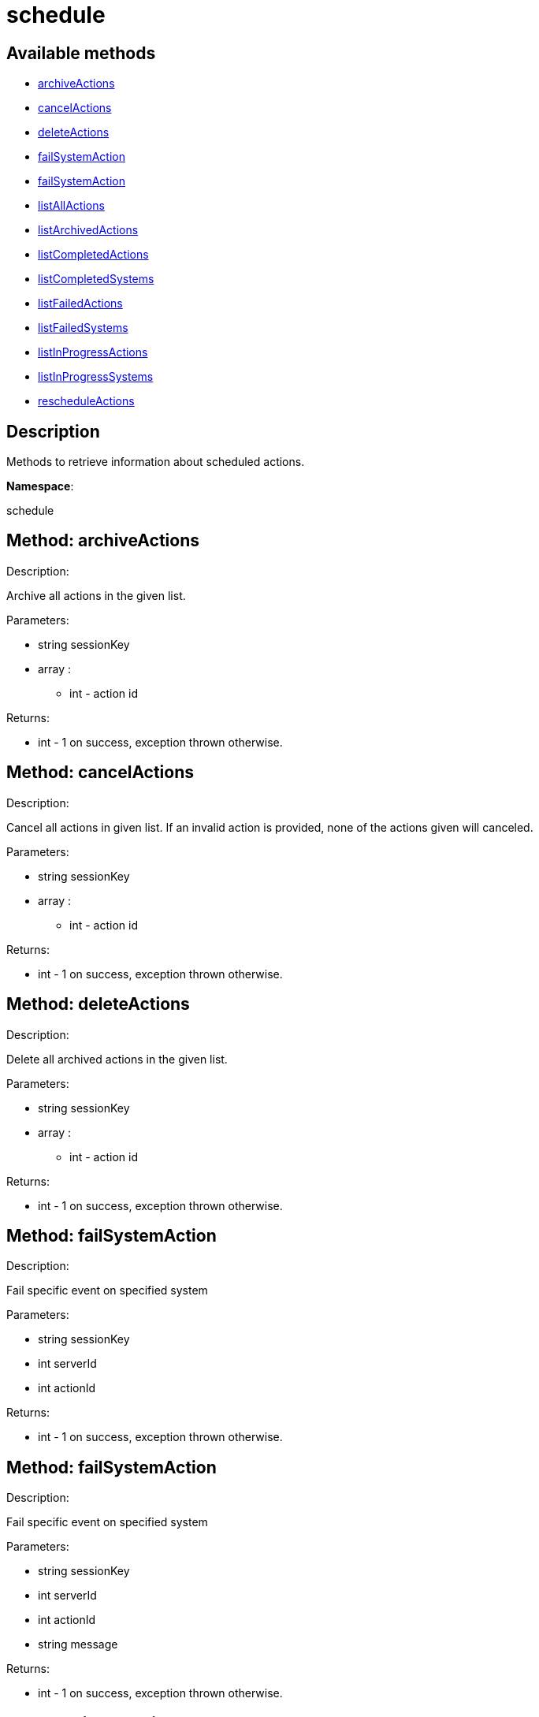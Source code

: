 [#apidoc-schedule]
= schedule


== Available methods

* <<apidoc-schedule-archiveActions-165296236,archiveActions>>
* <<apidoc-schedule-cancelActions-484124940,cancelActions>>
* <<apidoc-schedule-deleteActions-1227497998,deleteActions>>
* <<apidoc-schedule-failSystemAction-2012831257,failSystemAction>>
* <<apidoc-schedule-failSystemAction-1174916066,failSystemAction>>
* <<apidoc-schedule-listAllActions-2146698020,listAllActions>>
* <<apidoc-schedule-listArchivedActions-537136238,listArchivedActions>>
* <<apidoc-schedule-listCompletedActions-975361695,listCompletedActions>>
* <<apidoc-schedule-listCompletedSystems-213819615,listCompletedSystems>>
* <<apidoc-schedule-listFailedActions-2134297999,listFailedActions>>
* <<apidoc-schedule-listFailedSystems-1895617509,listFailedSystems>>
* <<apidoc-schedule-listInProgressActions-118902356,listInProgressActions>>
* <<apidoc-schedule-listInProgressSystems-963591154,listInProgressSystems>>
* <<apidoc-schedule-rescheduleActions-1880872680,rescheduleActions>>

== Description

Methods to retrieve information about scheduled actions.

*Namespace*:

schedule


[#apidoc-schedule-archiveActions-165296236]
== Method: archiveActions 

Description:

Archive all actions in the given list.




Parameters:

  * [.string]#string#  sessionKey
 
* [.array]#array# :
** [.int]#int#  - action id
 

Returns:

* [.int]#int#  - 1 on success, exception thrown otherwise.
 



[#apidoc-schedule-cancelActions-484124940]
== Method: cancelActions 

Description:

Cancel all actions in given list. If an invalid action is provided,
 none of the actions given will canceled.




Parameters:

  * [.string]#string#  sessionKey
 
* [.array]#array# :
** [.int]#int#  - action id
 

Returns:

* [.int]#int#  - 1 on success, exception thrown otherwise.
 



[#apidoc-schedule-deleteActions-1227497998]
== Method: deleteActions 

Description:

Delete all archived actions in the given list.




Parameters:

  * [.string]#string#  sessionKey
 
* [.array]#array# :
** [.int]#int#  - action id
 

Returns:

* [.int]#int#  - 1 on success, exception thrown otherwise.
 



[#apidoc-schedule-failSystemAction-2012831257]
== Method: failSystemAction 

Description:

Fail specific event on specified system




Parameters:

  * [.string]#string#  sessionKey
 
* [.int]#int#  serverId
 
* [.int]#int#  actionId
 

Returns:

* [.int]#int#  - 1 on success, exception thrown otherwise.
 



[#apidoc-schedule-failSystemAction-1174916066]
== Method: failSystemAction 

Description:

Fail specific event on specified system




Parameters:

  * [.string]#string#  sessionKey
 
* [.int]#int#  serverId
 
* [.int]#int#  actionId
 
* [.string]#string#  message
 

Returns:

* [.int]#int#  - 1 on success, exception thrown otherwise.
 



[#apidoc-schedule-listAllActions-2146698020]
== Method: listAllActions 

Description:

Returns a list of all actions.  This includes completed, in progress,
 failed and archived actions.




Parameters:

  * [.string]#string#  sessionKey
 

Returns:

* [.array]#array# :
   * [.struct]#struct#  - action
   ** [.int]#int#  "id" - Action Id.
   ** [.string]#string#  "name" - Action name.
   ** [.string]#string#  "type" - Action type.
   ** [.string]#string#  "scheduler" - The user that scheduled the action. (optional)
   ** [.dateTime.iso8601]#dateTime.iso8601#  "earliest" - The earliest date and time the action
   will be performed
   ** [.int]#int#  "prerequisite" - ID of the prerequisite Action (optional)
   ** [.int]#int#  "completedSystems" - Number of systems that completed the action.
   ** [.int]#int#  "failedSystems" - Number of systems that failed the action.
   ** [.int]#int#  "inProgressSystems" - Number of systems that are in progress.
  
  



[#apidoc-schedule-listArchivedActions-537136238]
== Method: listArchivedActions 

Description:

Returns a list of actions that have been archived.




Parameters:

  * [.string]#string#  sessionKey
 

Returns:

* [.array]#array# :
   * [.struct]#struct#  - action
   ** [.int]#int#  "id" - Action Id.
   ** [.string]#string#  "name" - Action name.
   ** [.string]#string#  "type" - Action type.
   ** [.string]#string#  "scheduler" - The user that scheduled the action. (optional)
   ** [.dateTime.iso8601]#dateTime.iso8601#  "earliest" - The earliest date and time the action
   will be performed
   ** [.int]#int#  "prerequisite" - ID of the prerequisite Action (optional)
   ** [.int]#int#  "completedSystems" - Number of systems that completed the action.
   ** [.int]#int#  "failedSystems" - Number of systems that failed the action.
   ** [.int]#int#  "inProgressSystems" - Number of systems that are in progress.
  
  



[#apidoc-schedule-listCompletedActions-975361695]
== Method: listCompletedActions 

Description:

Returns a list of actions that have completed successfully.




Parameters:

  * [.string]#string#  sessionKey
 

Returns:

* [.array]#array# :
   * [.struct]#struct#  - action
   ** [.int]#int#  "id" - Action Id.
   ** [.string]#string#  "name" - Action name.
   ** [.string]#string#  "type" - Action type.
   ** [.string]#string#  "scheduler" - The user that scheduled the action. (optional)
   ** [.dateTime.iso8601]#dateTime.iso8601#  "earliest" - The earliest date and time the action
   will be performed
   ** [.int]#int#  "prerequisite" - ID of the prerequisite Action (optional)
   ** [.int]#int#  "completedSystems" - Number of systems that completed the action.
   ** [.int]#int#  "failedSystems" - Number of systems that failed the action.
   ** [.int]#int#  "inProgressSystems" - Number of systems that are in progress.
  
  



[#apidoc-schedule-listCompletedSystems-213819615]
== Method: listCompletedSystems 

Description:

Returns a list of systems that have completed a specific action.




Parameters:

  * [.string]#string#  sessionKey
 
* [.int]#int#  actionId
 

Returns:

* [.array]#array# :
   * [.struct]#struct#  - system
   ** [.int]#int#  "server_id"
   ** [.string]#string#  "server_name" - Server name.
   ** [.string]#string#  "base_channel" - Base channel used by the server.
   ** [.dateTime.iso8601]#dateTime.iso8601#  "timestamp" - The time the action was completed
   ** [.string]#string#  "message" - Optional message containing details
   on the execution of the action.  For example, if the action failed,
   this will contain the failure text.
  
  



[#apidoc-schedule-listFailedActions-2134297999]
== Method: listFailedActions 

Description:

Returns a list of actions that have failed.




Parameters:

  * [.string]#string#  sessionKey
 

Returns:

* [.array]#array# :
   * [.struct]#struct#  - action
   ** [.int]#int#  "id" - Action Id.
   ** [.string]#string#  "name" - Action name.
   ** [.string]#string#  "type" - Action type.
   ** [.string]#string#  "scheduler" - The user that scheduled the action. (optional)
   ** [.dateTime.iso8601]#dateTime.iso8601#  "earliest" - The earliest date and time the action
   will be performed
   ** [.int]#int#  "prerequisite" - ID of the prerequisite Action (optional)
   ** [.int]#int#  "completedSystems" - Number of systems that completed the action.
   ** [.int]#int#  "failedSystems" - Number of systems that failed the action.
   ** [.int]#int#  "inProgressSystems" - Number of systems that are in progress.
  
  



[#apidoc-schedule-listFailedSystems-1895617509]
== Method: listFailedSystems 

Description:

Returns a list of systems that have failed a specific action.




Parameters:

  * [.string]#string#  sessionKey
 
* [.int]#int#  actionId
 

Returns:

* [.array]#array# :
   * [.struct]#struct#  - system
   ** [.int]#int#  "server_id"
   ** [.string]#string#  "server_name" - Server name.
   ** [.string]#string#  "base_channel" - Base channel used by the server.
   ** [.dateTime.iso8601]#dateTime.iso8601#  "timestamp" - The time the action was completed
   ** [.string]#string#  "message" - Optional message containing details
   on the execution of the action.  For example, if the action failed,
   this will contain the failure text.
  
  



[#apidoc-schedule-listInProgressActions-118902356]
== Method: listInProgressActions 

Description:

Returns a list of actions that are in progress.




Parameters:

  * [.string]#string#  sessionKey
 

Returns:

* [.array]#array# :
   * [.struct]#struct#  - action
   ** [.int]#int#  "id" - Action Id.
   ** [.string]#string#  "name" - Action name.
   ** [.string]#string#  "type" - Action type.
   ** [.string]#string#  "scheduler" - The user that scheduled the action. (optional)
   ** [.dateTime.iso8601]#dateTime.iso8601#  "earliest" - The earliest date and time the action
   will be performed
   ** [.int]#int#  "prerequisite" - ID of the prerequisite Action (optional)
   ** [.int]#int#  "completedSystems" - Number of systems that completed the action.
   ** [.int]#int#  "failedSystems" - Number of systems that failed the action.
   ** [.int]#int#  "inProgressSystems" - Number of systems that are in progress.
  
  



[#apidoc-schedule-listInProgressSystems-963591154]
== Method: listInProgressSystems 

Description:

Returns a list of systems that have a specific action in progress.




Parameters:

  * [.string]#string#  sessionKey
 
* [.int]#int#  actionId
 

Returns:

* [.array]#array# :
   * [.struct]#struct#  - system
   ** [.int]#int#  "server_id"
   ** [.string]#string#  "server_name" - Server name.
   ** [.string]#string#  "base_channel" - Base channel used by the server.
   ** [.dateTime.iso8601]#dateTime.iso8601#  "timestamp" - The time the action was completed
   ** [.string]#string#  "message" - Optional message containing details
   on the execution of the action.  For example, if the action failed,
   this will contain the failure text.
  
  



[#apidoc-schedule-rescheduleActions-1880872680]
== Method: rescheduleActions 

Description:

Reschedule all actions in the given list.




Parameters:

  * [.string]#string#  sessionKey
 
* [.array]#array# :
** [.int]#int#  - action id
 
* [.boolean]#boolean#  onlyFailed - True to only reschedule failed actions, False to reschedule all
 

Returns:

* [.int]#int#  - 1 on success, exception thrown otherwise.
 


